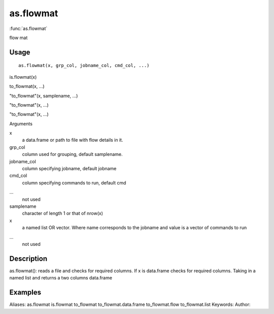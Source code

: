 .. Generated by rtd (read the docs package in R)
   please do not edit by hand.







as.flowmat
===============

:func:`as.flowmat`

flow mat

Usage
""""""""""""""""""
::

 as.flowmat(x, grp_col, jobname_col, cmd_col, ...)

is.flowmat(x)

to_flowmat(x, ...)

"to_flowmat"(x, samplename, ...)

"to_flowmat"(x, ...)

"to_flowmat"(x, ...)

Arguments

x
    a data.frame or path to file with flow details in it.
grp_col
    column used for grouping, default samplename.
jobname_col
    column specifying jobname, default jobname
cmd_col
    column specifying commands to run, default cmd
...
    not used
samplename
    character of length 1 or that of nrow(x)
x
    a named list OR vector. Where name corresponds to the jobname and value is a vector of commands to run
...
    not used


Description
""""""""""""""""""

as.flowmat(): reads a file and checks for required columns. If x is data.frame checks for required columns.
Taking in a named list and returns a two columns data.frame


Examples
""""""""""""""""""
::

Aliases:
as.flowmat
is.flowmat
to_flowmat
to_flowmat.data.frame
to_flowmat.flow
to_flowmat.list
Keywords:
Author:


